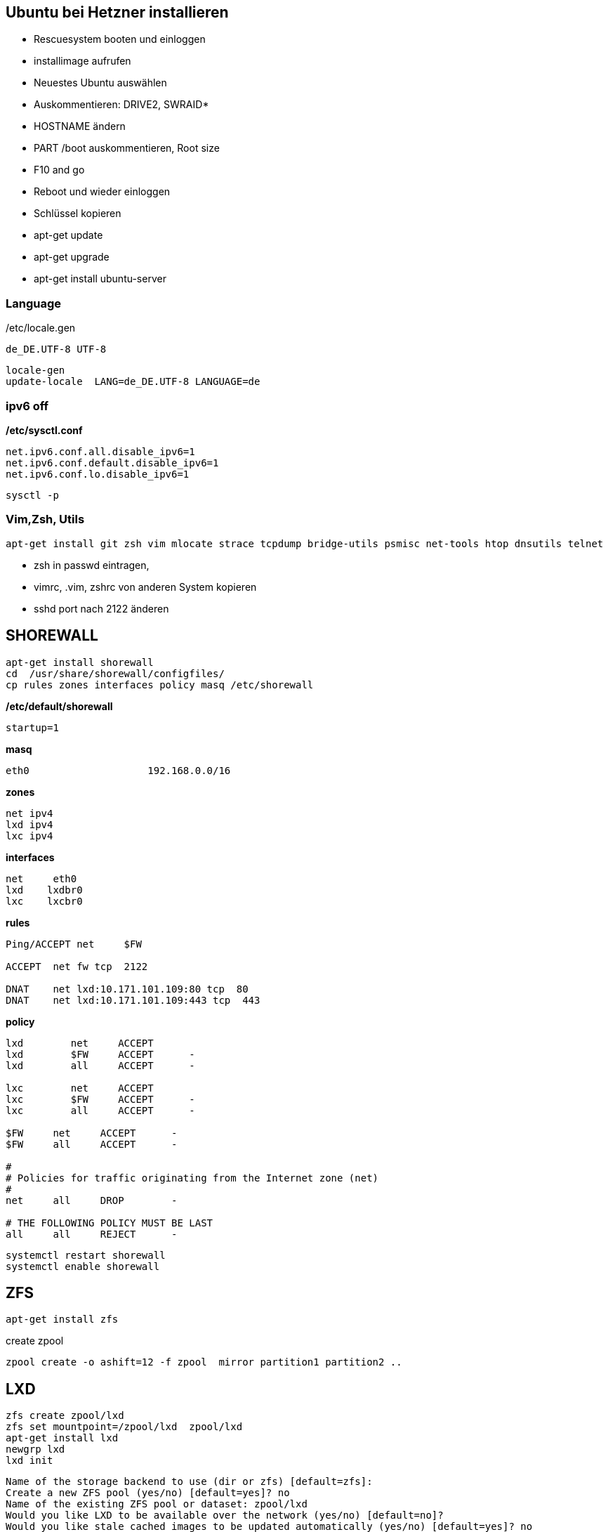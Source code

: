 :linkattrs:
:source-highlighter: rouge



== Ubuntu bei Hetzner installieren

* Rescuesystem booten und einloggen
* installimage aufrufen
* Neuestes Ubuntu auswählen
* Auskommentieren: DRIVE2, SWRAID*
* HOSTNAME ändern
* PART /boot auskommentieren, Root size
* F10 and go
* Reboot und wieder einloggen
* Schlüssel kopieren
* apt-get update
* apt-get upgrade
* apt-get install ubuntu-server

=== Language ===

/etc/locale.gen
```
de_DE.UTF-8 UTF-8
```
```bash
locale-gen
update-locale  LANG=de_DE.UTF-8 LANGUAGE=de
```

=== ipv6 off

*/etc/sysctl.conf*
```
net.ipv6.conf.all.disable_ipv6=1
net.ipv6.conf.default.disable_ipv6=1
net.ipv6.conf.lo.disable_ipv6=1
```
```bash
sysctl -p
```

=== Vim,Zsh, Utils
```shell
apt-get install git zsh vim mlocate strace tcpdump bridge-utils psmisc net-tools htop dnsutils telnet
```
* zsh in passwd eintragen, 
* vimrc, .vim, zshrc von anderen System kopieren
* sshd port nach 2122 änderen

== SHOREWALL

```bash
apt-get install shorewall
cd  /usr/share/shorewall/configfiles/
cp rules zones interfaces policy masq /etc/shorewall
```

*/etc/default/shorewall*
```
startup=1
```

*masq*
```bash
eth0                    192.168.0.0/16
```

*zones*
```bash
net ipv4
lxd ipv4
lxc ipv4
```

*interfaces*
```bash
net     eth0
lxd    lxdbr0
lxc    lxcbr0
```

*rules*
```bash
Ping/ACCEPT net     $FW

ACCEPT  net fw tcp  2122

DNAT    net lxd:10.171.101.109:80 tcp  80
DNAT    net lxd:10.171.101.109:443 tcp  443

```

*policy*
```bash
lxd        net     ACCEPT
lxd        $FW     ACCEPT      -
lxd        all     ACCEPT      -

lxc        net     ACCEPT
lxc        $FW     ACCEPT      -
lxc        all     ACCEPT      -

$FW     net     ACCEPT      -
$FW     all     ACCEPT      -

#
# Policies for traffic originating from the Internet zone (net)
#
net     all     DROP        -

# THE FOLLOWING POLICY MUST BE LAST
all     all     REJECT      -

```


```bash
systemctl restart shorewall
systemctl enable shorewall

```

== ZFS 
```shell
apt-get install zfs
```
create zpool
```shell
zpool create -o ashift=12 -f zpool  mirror partition1 partition2 ..
```

== LXD

```bash
zfs create zpool/lxd
zfs set mountpoint=/zpool/lxd  zpool/lxd
apt-get install lxd
newgrp lxd
lxd init
```
```
Name of the storage backend to use (dir or zfs) [default=zfs]:
Create a new ZFS pool (yes/no) [default=yes]? no
Name of the existing ZFS pool or dataset: zpool/lxd
Would you like LXD to be available over the network (yes/no) [default=no]?
Would you like stale cached images to be updated automatically (yes/no) [default=yes]? no
Would you like to create a new network bridge (yes/no) [default=yes]?
What should the new bridge be called [default=lxdbr0]?
What IPv4 subnet should be used (CIDR notation, “auto” or “none”) [default=auto]?
What IPv6 subnet should be used (CIDR notation, “auto” or “none”) [default=auto]? none

```

=== Openvswitch

```shell
apt-get install  openvswitch-switch-dpdk python-openvswitch

systemctl start openvswitch-switch.service
systemctl enable openvswitch-switch.service


```
==== Test openvswitch


```shell

# host c1
REMOTE_IP=138.201.50.73
BRIDGE_ADDRESS=172.16.42.1/24

# host c2
REMOTE_IP=88.99.69.170
BRIDGE_ADDRESS=172.16.42.2/24

#both hosts
LIN_BRIDGE=linbr0
OVS_BRIDGE=ovsbr0

#cleanup from prev runs
ip link set $LIN_BRIDGE down
brctl delbr $LIN_BRIDGE
ovs-vsctl del-br $OVS_BRIDGE

#linux bridge
brctl addbr $LIN_BRIDGE
ip a add $BRIDGE_ADDRESS dev $LIN_BRIDGE
ip link set $LIN_BRIDGE up

#ovs stuff
ovs-vsctl add-br $OVS_BRIDGE
ip link set $OVS_BRIDGE up

# Create the tunnel to the other host and attach it to the $OVS_BRIDGE bridge
ovs-vsctl add-port $OVS_BRIDGE gre0 -- set interface gre0 type=gre options:remote_ip=$REMOTE_IP #options:pmtud=false
#ovs-vsctl add-port $OVS_BRIDGE tun0 -- set interface tun0 type=geneve options:remote_ip=$REMOTE_IP options:key=123
ovs-vsctl set int $OVS_BRIDGE mtu_request=1462 #very urgent!!  1500-$HEADER  GRE=38, GENEVE eg. need more, 49:Empirically determined


# Add the $OVS_BRIDGE bridge to linbr0 bridge
brctl addif $LIN_BRIDGE $OVS_BRIDGE

```


== FLannel

Master
```bash
yum -y install  etcd flannel
```

Node
```bash
yum -y install  flannel
```

==== Etcd on c1

/etc/etcd/etcd.conf
```
ETCD_NAME=default
ETCD_DATA_DIR="/var/lib/etcd/default.etcd"
ETCD_LISTEN_CLIENT_URLS="http://c1.ms123.org:2379,http://127.0.0.1:2379"
ETCD_ADVERTISE_CLIENT_URLS="http://c1.ms123.org:2379"
```
starting etcd and flannel
```bash
for SERVICES in etcd flanneld; do
	systemctl restart $SERVICES
	systemctl enable $SERVICES
done
```

flannel-config.json
```json
{
    "Network": "192.168.0.0/16",
    "SubnetLen": 24,
    "SubnetMin": "192.168.5.0",
    "SubnetMax": "192.168.10.0",
    "Backend": {
        "Type": "vxlan",
        "VNI": 1
     }
}
```

```bash
etcdctl set /simpl4.org/network/config < flannel-config.json
```


on all hosts
/etc/sysconfig/flanneld
```
FLANNEL_ETCD_ENDPOINTS="http://c1.ms123.org:2379"
FLANNEL_ETCD_PREFIX="/simpl4.org/network"
FLANNEL_OPTIONS=""
```

==== Test Flannel
```bash
# Master c1
BRIDGE_ADDRESS=192.168.5.1/16

# Node c3
#BRIDGE_ADDRESS=192.168.10.1/16

#all nodes and on master too
LIN_BRIDGE=linbr0
FLANNELIF=flannel.1

#cleanup from prev runs
ip link set $LIN_BRIDGE down
brctl delbr $LIN_BRIDGE

#linux bridge
brctl addbr $LIN_BRIDGE
ip a add $BRIDGE_ADDRESS dev $LIN_BRIDGE
ip link set $LIN_BRIDGE up


# Add the $FLANNELIF  to linbr0 bridge
brctl addif $LIN_BRIDGE $FLANNELIF

```

== Kubernetes

Master and Nodes
```bash
yum -y install  kubernetes
```

==== Master ====
/etc/kubernetes/config -> not changed +
/etc/kubernetes/apiserver
```
KUBE_API_ADDRESS="--address=0.0.0.0"
KUBE_API_PORT="--port=8080"
KUBELET_PORT="--kubelet-port=10250"
#KUBE_ADMISSION_CONTROL="--admission-control=NamespaceLifecycle,NamespaceExists,LimitRanger,SecurityContextDeny,ServiceAccount,ResourceQuota"
```

Starting the services
```bash
for SERVICES in kube-apiserver kube-controller-manager kube-scheduler; do
	systemctl restart $SERVICES
	systemctl enable $SERVICES
done
```
==== Node ====

/etc/kubernetes/kubelet
```
KUBELET_ADDRESS="--address=0.0.0.0"
KUBELET_PORT="--port=10250"
KUBELET_HOSTNAME="--hostname-override=c3.ms123.org"
KUBELET_API_SERVER="--api-servers=http://c1.ms123.org:8080"
```

starting services
```bash
for SERVICES in kube-proxy kubelet docker; do
    systemctl restart $SERVICES
    systemctl enable $SERVICES
done
```

Configure kubectl
```bash
kubectl config set-cluster default-cluster --server=http://c1.ms123.org:8080
kubectl config set-context default-context --cluster=default-cluster --user=default-admin
kubectl config use-context default-context
```

==== Dashboard
```bash
wget https://rawgit.com/kubernetes/dashboard/master/src/deploy/kubernetes-dashboard.yaml
```
Line 54  args: ["--apiserver-host=http://c1.ms123.org:8080"]

```bash
kubectl create  -f kubernetes-dashboard.yaml
```



==== Libvirt network
```xml
<network>
  <name>default</name>
  <uuid>b76b112e-29ae-4729-aaf2-35b8fd773570</uuid>
  <forward mode='bridge'/>
  <bridge name='linbr0'/>
</network>
```
==== DHCP on the bridge (linbr0) ====

/etc/dnsmasq.conf
```
interface=linbr0
dhcp-range=linbr0,172.16.42.5,172.16.42.30,12h
dhcp-option=option:dns-server,213.133.99.99
```

==== Guest network

/etc/sysconfig/network-scripts/ifcfg-eth0
```
DEVICE=eth0
NM_CONTROLLED=no
ONBOOT=yes
BOOTPROTO=dhcp
IPV6INIT=no
```


=== Virtualbox

```shell
cd /etc/yum.repos.d
wget http://download.virtualbox.org/virtualbox/rpm/rhel/virtualbox.repo
yum -y install VirtualBox-5.1
```

=== Vagrant

```shell
wget https://releases.hashicorp.com/vagrant/1.9.1/vagrant_1.9.1_x86_64.rpm
rpm -Uvh vagrant_1.9.1_x86_64.rpm
```


=== Kernel 4.x.x

```shell
rpm --import https://www.elrepo.org/RPM-GPG-KEY-elrepo.org
rpm -Uvh http://www.elrepo.org/elrepo-release-7.0-2.el7.elrepo.noarch.rpm
yum --disablerepo="*" --enablerepo="elrepo-kernel" install kernel-lt kernel-lt-devel
```


=== Docker newest ===

```bash
tee /etc/yum.repos.d/docker.repo <<-'EOF'
[dockerrepo]
name=Docker Repository
baseurl=https://yum.dockerproject.org/repo/main/centos/7/
enabled=1
gpgcheck=1
gpgkey=https://yum.dockerproject.org/gpg
EOF
```

```bash
#remove old docker stuff
yum -y remove docker docker-common docker-selinux container-selinux

yumdownloader docker-engine
rpmrebuild -p -e docker-engine-1.12.5-1.el7.centos.x86_64.rpm
#provide docker-engine -> docker

yum -y install docker-engine-selinux
yum -y install libtool-ltdl-devel-0:2.4.2-21.el7_2.x86_64
rpm -Uvh /root/rpmbuild/RPMS/x86_64/docker-engine-1.12.5-1.el7.centos.x86_64.rpm
yum -y install kubernetes
```

==== Docker config

```bash
zfs create zpool/docker
```

/etc/systemd/system/docker.service.d/docker.conf
```
[Service]
ExecStart=
ExecStart=/usr/bin/dockerd --graph=/zpool/docker --storage-driver=zfs
```
